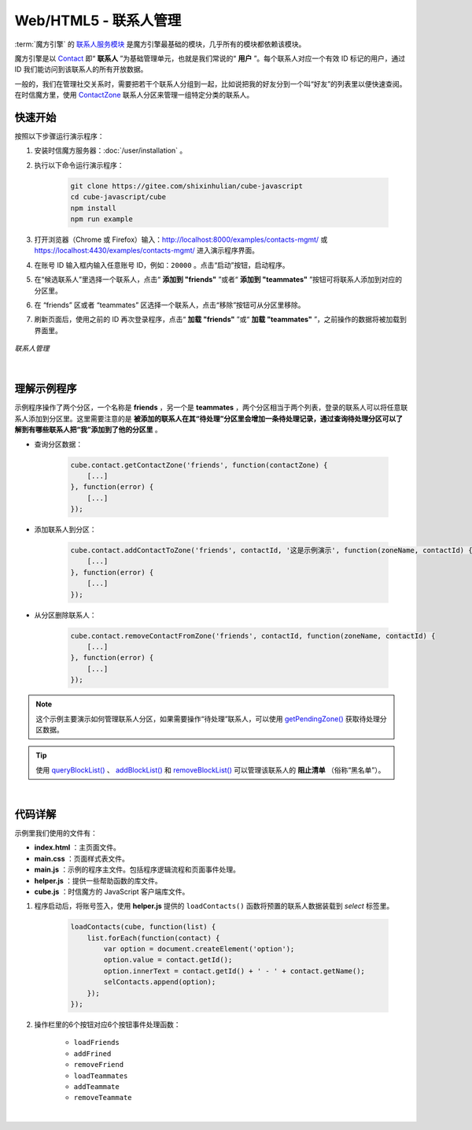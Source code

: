 ===============================
Web/HTML5 - 联系人管理
===============================

:term:`魔方引擎` 的 `联系人服务模块 <../../_static/cube-javascript-api/ContactService.html>`__ 是魔方引擎最基础的模块，几乎所有的模块都依赖该模块。

魔方引擎是以 `Contact <../../_static/cube-javascript-api/Contact.html>`__ 即“ **联系人** ”为基础管理单元，也就是我们常说的“ **用户** ”。每个联系人对应一个有效 ID 标记的用户，通过 ID 我们能访问到该联系人的所有开放数据。

一般的，我们在管理社交关系时，需要把若干个联系人分组到一起，比如说把我的好友分到一个叫“好友”的列表里以便快速查阅。在时信魔方里，使用 `ContactZone <../../_static/cube-javascript-api/ContactZone.html>`__ 联系人分区来管理一组特定分类的联系人。

快速开始
===============================

按照以下步骤运行演示程序：

1. 安装时信魔方服务器：:doc:`/user/installation` 。

2. 执行以下命令运行演示程序：

    .. code-block:: shell

        git clone https://gitee.com/shixinhulian/cube-javascript
        cd cube-javascript/cube
        npm install
        npm run example

3. 打开浏览器（Chrome 或 Firefox）输入：`http://localhost:8000/examples/contacts-mgmt/ <http://localhost:8000/examples/contacts-mgmt/>`__ 或 `https://localhost:4430/examples/contacts-mgmt/ <https://localhost:4430/examples/contacts-mgmt/>`__ 进入演示程序界面。

4. 在账号 ID 输入框内输入任意账号 ID，例如：``20000`` 。点击“启动”按钮，启动程序。

5. 在“候选联系人”里选择一个联系人，点击“ **添加到 "friends"** ”或者“ **添加到 "teammates"** ”按钮可将联系人添加到对应的分区里。

6. 在 “friends” 区或者 “teammates” 区选择一个联系人，点击“移除”按钮可从分区里移除。

7. 刷新页面后，使用之前的 ID 再次登录程序，点击“ **加载 "friends"** ”或“ **加载 "teammates"** ”，之前操作的数据将被加载到界面里。


.. figure:: /images/tutorials/web_contacts_mgmt.png
    :align: center
    :alt: 联系人管理

    *联系人管理*

|

理解示例程序
===============================

示例程序操作了两个分区，一个名称是 **friends** ，另一个是 **teammates** ，两个分区相当于两个列表，登录的联系人可以将任意联系人添加到分区里。这里需要注意的是 **被添加的联系人在其“待处理”分区里会增加一条待处理记录，通过查询待处理分区可以了解到有哪些联系人把“我”添加到了他的分区里** 。

* 查询分区数据：

    .. code-block:: javascript

        cube.contact.getContactZone('friends', function(contactZone) {
            [...]
        }, function(error) {
            [...]
        });

* 添加联系人到分区：

    .. code-block:: javascript

        cube.contact.addContactToZone('friends', contactId, '这是示例演示', function(zoneName, contactId) {
            [...]
        }, function(error) {
            [...]
        });

* 从分区删除联系人：

    .. code-block:: javascript

        cube.contact.removeContactFromZone('friends', contactId, function(zoneName, contactId) {
            [...]
        }, function(error) {
            [...]
        });


.. note::

    这个示例主要演示如何管理联系人分区，如果需要操作“待处理”联系人，可以使用 `getPendingZone() <../../_static/cube-javascript-api/ContactService.html#getPendingZone>`__ 获取待处理分区数据。

.. tip::

    使用 `queryBlockList() <../../_static/cube-javascript-api/ContactService.html#queryBlockList>`__ 、 `addBlockList() <../../_static/cube-javascript-api/ContactService.html#addBlockList>`__ 和 `removeBlockList() <../../_static/cube-javascript-api/ContactService.html#removeBlockList>`__ 可以管理该联系人的 **阻止清单** （俗称“黑名单”）。

|


代码详解
===============================

示例里我们使用的文件有：

* **index.html** ：主页面文件。
* **main.css** ：页面样式表文件。
* **main.js** ：示例的程序主文件。包括程序逻辑流程和页面事件处理。
* **helper.js** ：提供一些帮助函数的库文件。
* **cube.js** ：时信魔方的 JavaScript 客户端库文件。

#. 程序启动后，将账号签入，使用 **helper.js** 提供的 ``loadContacts()`` 函数将预置的联系人数据装载到 *select* 标签里。

    .. code-block:: javascript

        loadContacts(cube, function(list) {
            list.forEach(function(contact) {
                var option = document.createElement('option');
                option.value = contact.getId();
                option.innerText = contact.getId() + ' - ' + contact.getName();
                selContacts.append(option);
            });
        });

#. 操作栏里的6个按钮对应6个按钮事件处理函数：

    * ``loadFriends``
    * ``addFrined``
    * ``removeFriend``
    * ``loadTeammates``
    * ``addTeammate``
    * ``removeTeammate``

|

